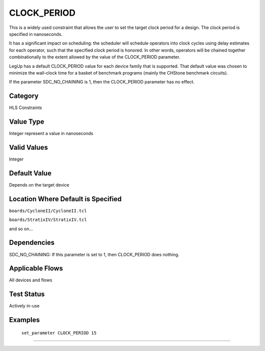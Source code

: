 .. _CLOCK_PERIOD

CLOCK_PERIOD
-------------

This is a widely used constraint that allows the user to set the
target clock period for a design.  The clock period is specified in
nanoseconds.

It has a significant impact on scheduling: the scheduler will schedule
operators into clock cycles using delay estimates for each operator,
such that the specified clock period is honored.  In other words,
operators will be chained together combinationally to the extent
allowed by the value of the CLOCK_PERIOD parameter.

LegUp has a default CLOCK_PERIOD value for each device family that is
supported.  That default value was chosen to minimize the wall-clock
time for a basket of benchmark programs (mainly the CHStone benchmark
circuits).

If the parameter SDC_NO_CHAINING is 1, then the CLOCK_PERIOD parameter
has no effect.

Category
+++++++++

HLS Constraints

Value Type
+++++++++++

Integer represent a value in nanoseconds

Valid Values
+++++++++++++

Integer

Default Value
++++++++++++++

Depends on the target device

Location Where Default is Specified
+++++++++++++++++++++++++++++++++++

``boards/CycloneII/CycloneII.tcl``

``boards/StratixIV/StratixIV.tcl``

and so on...

Dependencies
+++++++++++++

SDC_NO_CHAINING: If this parameter is set to 1, then CLOCK_PERIOD does
nothing.

Applicable Flows
+++++++++++++++++

All devices and flows

Test Status
++++++++++++

Actively in-use

Examples
+++++++++

    ``set_parameter CLOCK_PERIOD 15``

--------------------------------------------------------------------------------

